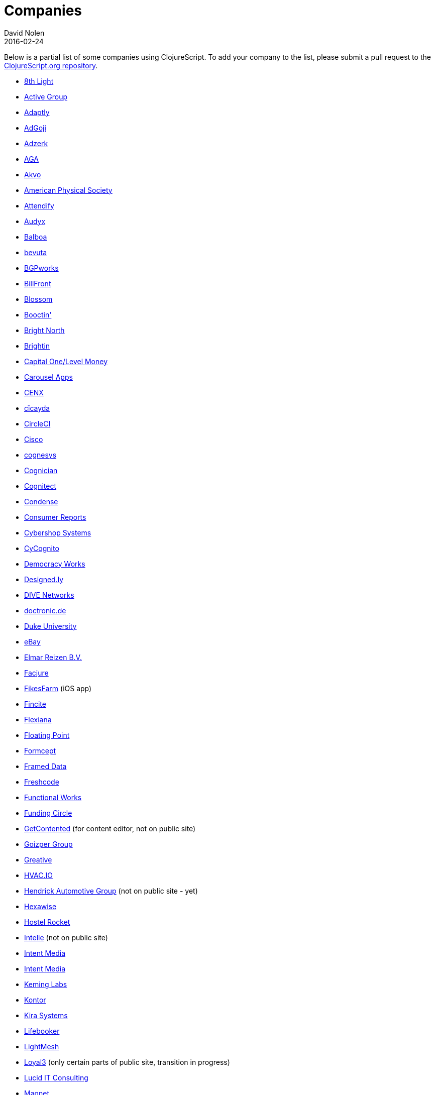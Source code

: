 = Companies
David Nolen
2016-02-24
:type: community
:toc: macro
:icons: font

Below is a partial list of some companies using ClojureScript. To add your company to the list, please submit a pull request to the https://github.com/clojure/clojurescript-site[ClojureScript.org repository].

* https://www.8thlight.com[8th Light,opts=nofollow]
* https://www.active-group.de/[Active Group,opts=nofollow]
* https://www.adaptly.com[Adaptly,opts=nofollow]
* https://www.adgoji.com[AdGoji,opts=nofollow]
* https://adzerk.com/[Adzerk,opts=nofollow]
* https://www.againtelligent.com/en/[AGA,opts=nofollow]
* https://akvo.org/[Akvo,opts=nofollow]
* https://journals.aps.org/[American Physical Society,opts=nofollow]
* https://attendify.com/[Attendify,opts=nofollow]
* https://audio.audyx.com/[Audyx,opts=nofollow]
* https://www.balboa.io[Balboa,opts=nofollow]
* https://www.bevuta.com/[bevuta,opts=nofollow]
* https://www.bgpworks.com[BGPworks,opts=nofollow]
* https://www.billfront.com/[BillFront,opts=nofollow]
* https://www.blossom.co[Blossom,opts=nofollow]
* https://en.booctin.com[Booctin',opts=nofollow]
* https://www.brightnorth.co.uk[Bright North,opts=nofollow]
* https://www.brightin.nl[Brightin,opts=nofollow]
* https://levelmoney.com[Capital One/Level Money,opts=nofollow]
* https://carouselapps.com/[Carousel Apps,opts=nofollow]
* https://www.cenx.com[CENX,opts=nofollow]
* https://cicayda.com/[cïcayda,opts=nofollow]
* https://circleci.com[CircleCI,opts=nofollow]
* https://www.threatgrid.com[Cisco,opts=nofollow]
* https://www.cognesys.de[cognesys,opts=nofollow]
* https://www.cognician.com[Cognician,opts=nofollow]
* https://cognitect.com[Cognitect,opts=nofollow]
* https://www.condense.com.au/[Condense,opts=nofollow]
* https://www.consumerreports.org/[Consumer Reports,opts=nofollow]
* https://www.cybershopsystems.com[Cybershop Systems,opts=nofollow]
* https://www.cycognito.com[CyCognito,opts=nofollow]
* https://democracy.works/[Democracy Works,opts=nofollow]
* https://designed.ly/[Designed.ly,opts=nofollow]
* https://dive-networks.com[DIVE Networks,opts=nofollow]
* https://www.doctronic.de[doctronic.de,opts=nofollow]
* https://scholars.duke.edu[Duke University,opts=nofollow]
* https://www.ebay.com[eBay,opts=nofollow]
* https://www.vakantiediscounter.nl[Elmar Reizen B.V.,opts=nofollow]
* https://www.facjure.com[Facjure,opts=nofollow]
* https://fikesfarm.com/cc/[FikesFarm,opts=nofollow] (iOS app)
* https://fincite.com[Fincite,opts=nofollow]
* https://flexiana.com[Flexiana,opts=nofollow]
* https://floatingpoint.io/[Floating Point,opts=nofollow]
* https://www.formcept.com/[Formcept,opts=nofollow]
* https://framed.io[Framed Data,opts=nofollow]
* https://freshcodeit.com[Freshcode,opts=nofollow]
* https://jobs.functionalworks.com[Functional Works,opts=nofollow]
* https://www.fundingcircle.com[Funding Circle,opts=nofollow]
* https://www.getcontented.com.au[GetContented,opts=nofollow] (for content editor, not on public site)
* https://www.goizper.com/[Goizper Group,oppts=nofollow]
* https://greative.jp/[Greative,opts=nofollow]
* https://hvac.io[HVAC.IO,opts=nofollow]
* https://www.hendrickauto.com[Hendrick Automotive Group,opts=nofollow] (not on public site - yet)
* https://hexawise.com/[Hexawise,opts=nofollow]
* https://hostelrocket.com[Hostel Rocket,opts=nofollow]
* https://www.intelie.com.br[Intelie,opts=nofollow] (not on public site)
* https://intentmedia.com[Intent Media,opts=nofollow]
* https://juxt.pro[Intent Media,opts=nofollow]
* https://keminglabs.com[Keming Labs,opts=nofollow]
* https://www.kontor.com[Kontor,opts=nofollow]
* https://kirasystems.com[Kira Systems,opts=nofollow]
* https://lifebooker.com[Lifebooker,opts=nofollow]
* https://lightmesh.com[LightMesh,opts=nofollow]
* https://www.loyal3.com/[Loyal3,opts=nofollow] (only certain parts of public site, transition in progress)
* https://lucidit.consulting[Lucid IT Consulting, LLC,opts=nofollow]
* https://www.magnet.coop[Magnet,opts=nofollow]
* https://www.mttmarket.com/[MTTMarket,opts=nofollow]
* https://www.mastodonc.com/[Mastodon C,opts=nofollow] (Not on public site, however)
* https://welcome.mayvenn.com/hello[Mayvenn,opts=nofollow]
* https://mazira.com/[Mazira,opts=nofollow]
* https://what.meewee.com[MeeWee,opts=nofollow]
* https://metail.com/[Metail,opts=nofollow]
* https://www.metosin.fi[Metosin,opts=nofollow]
* https://modnakasta.ua/[modnaKasta,opts=nofollow]
* https://www.mphasis.com/[Mphasis,opts=nofollow]
* https://welcome.thenavisway.com/[NAVIS,opts=nofollow]
* https://www.nemcv.com/[NemCV,opts=nofollow] - https://www.zubairquraishi.com/zubairquraishi/case-study---nemcv.html[Details,opts=nofollow]
* https://www.nws.ai[Newsroom AI,opts=nofollow]
* https://nextjournal.com[Nextjournal,opts=nofollow]
* https://nubank.com.br[Nubank,opts=nofollow]
* https://nukomeet.com[Nukomeet,opts=nofollow]
* https://numerical.co.nz[Numerical Brass Computing,opts=nofollow]
* https://obsidian-innovations.com/[Obsidian Innovations,opts=nofollow]
* https://omnimemory.com/[Omnimemory,opts=nofollow]
https://www.omnyway.com[Omnyway,opts=nofollow] - https://github.com/omnyway-labs[Github,opts=nofollow]
* https://company.ona.io[Ona,opts=nofollow]
* https://opensensors.io/[OpenSensors,opts=nofollow]
* https://orgpad.com/[OrgPad,opts=nofollow]
* https://www.orkli.com/en[Orkli,opts=nofollow]
* https://oursky.com[Oursky,opts=nofollow]
* https://www.outpace.com/[Outpace,opts=nofollow]
* https://www.pros.com/[PROS,opts=nofollow]
* https://paddleguru.com[PaddleGuru,opts=nofollow]
* https://pandanet-igs.com/[Pandanet,opts=nofollow]
* https://pitch.com/[Pitch,opts=nofollow]
* https://postspectacular.com/[PostSpectacular,opts=nofollow]
* https://precursorapp.com/[Precursor,opts=nofollow]
* https://practitest.com/[PractiTest,opts=nofollow]
* https://getprismatic.com/home[Prismatic,opts=nofollow]
* https://www.purposefly.com/[PurposeFly,opts=nofollow]
* https://qficonsulting.com[QFI Consulting LLP,opts=nofollow]
* https://racehubhq.com[RaceHub,opts=nofollow]
* https://rackspace.com[Rackspace,opts=nofollow]
* https://www.radi8.co.uk[Radi8.co.uk,opts=nofollow]
* https://www.recurse.com[Recurse Center,opts=nofollow]
* https://www.redradix.com[Redradix,opts=nofollow]
* https://rentpath.com/[RentPath,opts=nofollow]
* https://www.repairtechsolutions.com/[RepairTech,opts=nofollow]
* https://www.roomstorm.com[Roomstorm,opts=nofollow]
* https://scivera.com[SciVera,opts=nofollow] (Not on public site, however)
* https://serenova.com[Serenova,opts=nofollow]
* https://www.shareablee.com[Shareablee,opts=nofollow]
* https://www.sinapsi.com/[Sinapsi,opts=nofollow]
* https://sistemimoderni.com[Sistemi Moderni,opts=nofollow]
* https://www.smartchecker.de/[SmartChecker,opts=nofollow]
* https://smeebi.com[Smeebi,opts=nofollow]
* https://smxemail.com/[SMX,opts=nofollow] (Not on public site, however)
* https://socialsuperstore.com[Social Superstore,opts=nofollow]
* https://www.solita.fi/in-english/[Solita,opts=nofollow]
* https://www.sparrho.com[Sparrho,opts=nofollow]
* https://www.squarevenue.com[SquareVenue,opts=nofollow]
* https://status.im/[Status,opts=nofollow]
* https://www.studyflow.nl[Studyflow,opts=nofollow]
* https://www.style.com/[Style.com,opts=nofollow]
* https://shop.stylefruits.de[stylefruits,opts=nofollow]
* https://suprematic.net[Suprematic,opts=nofollow]
* https://open.mediaexpress.reuters.com[Thomson Reuters,opts=nofollow]
* https://www.twosigma.com[Two Sigma,opts=nofollow]
* https://www.uhn.ca/[University Health Network,opts=nofollow]
* https://www.upworthy.com[Upworthy,opts=nofollow]
* https://www.uswitch.com[uSwitch,opts=nofollow]
* https://www.vincit.com[Vincit,opts=nofollow]
* https://vitallabs.co[Vital Labs,opts=nofollow]
* https://vouch.io/[Vouch.io,opts=nofollow]
* https://whimsical.com[Whimsical,opts=nofollow]
* https://workframe.com[Workframe,opts=nofollow]
* https://yetanalytics.com[Yet Analytics,opts=nofollow]
* https://xnlogic.com[XN Logic,opts=nofollow]
* https://www.zenfinance.com.br/[Zen Finance,opts=nofollow]
* https://zensight.co/[Zensight,opts=nofollow]
* https://zignal.co/[Zignal,opts=nofollow]
* https://devblog.zimpler.com/blog/2015/08/12/clojurescript-from-zero-to-production-part-1/[Zimpler,opts=nofollow]
